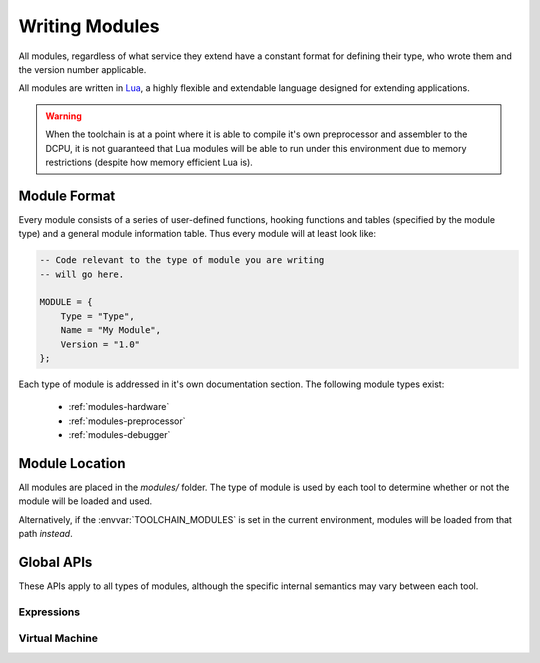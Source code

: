 .. _modules-writing:

Writing Modules
=============================================

All modules, regardless of what service they extend have a constant format for defining
their type, who wrote them and the version number applicable.

All modules are written in `Lua <http://www.lua.org/>`_, a highly flexible and extendable language designed
for extending applications.

.. warning::

    When the toolchain is at a point where it is able to compile it's own preprocessor
    and assembler to the DCPU, it is not guaranteed that Lua modules will be able to
    run under this environment due to memory restrictions (despite how memory efficient
    Lua is).
    
Module Format
--------------------

Every module consists of a series of user-defined functions, hooking functions and tables (specified by
the module type) and a general module information table.  Thus every module will at least look like:

.. code-block:: lua

    -- Code relevant to the type of module you are writing
    -- will go here.

    MODULE = {
        Type = "Type", 
        Name = "My Module",
        Version = "1.0"
    };

Each type of module is addressed in it's own documentation section.  The following module types
exist:

  * :ref:`modules-hardware`
  * :ref:`modules-preprocessor`
  * :ref:`modules-debugger`

Module Location
--------------------

All modules are placed in the `modules/` folder.  The type of module is used by each tool to determine
whether or not the module will be loaded and used.

Alternatively, if the :envvar:`TOOLCHAIN_MODULES` is set in the current environment, modules will be loaded
from that path *instead*.

.. envvar:: TOOLCHAIN_MODULES

    The path to load modules from instead of the `modules/` folder.

Global APIs
-------------------

These APIs apply to all types of modules, although the specific internal semantics may vary
between each tool.

Expressions
~~~~~~~~~~~~~~~~~~

.. py:function:: expression_create(str)

    Parses `str` into an expression, returning a table that
    matches :py:class:`expression`, or nil if the string could
    not be parsed successfully.

.. py:class:: expression

    .. py:attribute:: a
        :noindex:
    
        The first operand.
        
    .. py:attribute:: b
        :noindex:
    
        The second operand.
        
    .. py:attribute:: a_type
        :noindex:
    
        The type of the first operand, either "EXPRESSION" or "NUMBER".
        
    .. py:attribute:: b_type
        :noindex:
    
        The type of the second operand.
        
    .. py:attribute:: op
        :noindex:
    
        The expression operator, either nil (invalid), "+",
        "-", "*", "/", "%", "==", "!=", "<", "<=", ">",
        ">=", "&", "|" or "^".
        
        See also :ref:`preprocessor-expressions`.

    .. py:function:: evaluate()
        :noindex:
    
        Evaluates the expression, returning the numeric result.
        
    .. py:function:: representation()
        :noindex:
    
        Returns the string representation of this expression,
        recursively representing all sub-expressions inside this
        expression.
        
Virtual Machine
~~~~~~~~~~~~~~~~~~~~~~

.. py:class:: cpu

    .. py:attribute:: ram
        :noindex:
    
        An array of 0x10000 elements through which the values
        of individual RAM addresses can be retrieved and modified.
        
        .. code-block:: lua

            a = cpu.ram[0x0100];    -- Get the value at 0x0100.
            cpu.ram[0x200] = a * 2; -- Double it and store in 0x0200.
            
    .. py:attribute:: registers
        :noindex:
    
        An object through which CPU registers can be retrieved and
        modified.  The valid CPU registers are `A`, `B`, `C`,
        `X`, `Y`, `Z`, `I`, `J`, `PC`, `SP`, `EX`, `IA`
        (case-insensitive).
        
        .. code-block:: lua

            val = cpu.registers.A;     -- Get the value in register A.
            cpu.registers.PC = a * 2;  -- Jump current execution to double the value of A.
            cpu.registers.EX = 0xFFFF; -- Set the overflow register to 0xFFFF.

    .. py:attribute:: irq
        :noindex:
    
        The queue of current interrupts that are yet to be handled.
        You can not modify the interrupt queue.
        
        .. code-block:: lua

            a = #cpu.irq;           -- Get the total number of interrupts.
            a = cpu.irq[1];         -- Get the first interrupt in the queue.
    
    .. py:function:: disassemble(address)
        :noindex:
    
        Returns an :py:class:`instruction` object that represents the
        instruction located at the address `address`.

.. py:class:: instruction

    A table representing a DCPU-16 instruction.

    .. py:attribute:: original
        :noindex:
        
        A table will the following fields:
        
        .. py:attribute:: full
            :noindex:
            
            The full, original 16-bit word.
        
        .. py:attribute:: op
            :noindex:
            
            The original opcode, before resolving into non-basic opcodes.
            
        .. py:attribute:: a
            :noindex:
            
            The original A parameter, before resolving into a value.
            
        .. py:attribute:: b
            :noindex:
            
            The original B parameter, before resolving into a value.
            
    .. py:attribute:: pretty
        :noindex:
        
        A table will the following fields:
        
        .. py:attribute:: op
            :noindex:
            
            The pretty printed, string representation of the opcode.  Can
            be nil if the value at the disassembled address does not
            represent any known instruction.
            
        .. py:attribute:: a
            :noindex:
            
            The pretty printed, string representation of the A parameter.
            Should only be nil if `op` is also nil.
            
        .. py:attribute:: b
            :noindex:
            
            The pretty printed, string representation of the B parameter.
            Can be nil if `op` is either nil or if the instruction is non-basic.
            
    .. py:attribute:: op
        :noindex:
        
        The resolved opcode, taking into account non-basic resolution.  Thus
        this field can contain both basic and non-basic opcodes (use `original.op`
        to determine what this field contains).
            
    .. py:attribute:: a
        :noindex:
        
        The resolved A value.  The A parameter is evaluated in order to fill this
        field and thus this represents the value of a memory address, register, etc.
        
    .. py:attribute:: b
        :noindex:
        
        The resolved B value.  The B parameter is evaluated in order to fill this
        field and thus this represents the value of a memory address, register, etc.
        If the instruction is non-basic, this field will be 0 (not nil!).
        
    .. py:attribute:: size
        :noindex:
        
        The total number of words that this instruction occupies.  This value will
        either be 1, 2 or 3 (unless the DCPU-16 specification changes in the future).
        
    .. py:attribute:: extra
        :noindex:
        
        An array of the additional words (excluding the first word which can be read
        using `original.full` field) used by this instruction.  This array does not
        sort the values; they are in the order that they are in memory.  Thus this
        array could contain a single word that matches up to either the A or B parameter.
        This array at most contains 2 entries (at indicies 1 and 2).
        
    .. py:attribute:: next
        :noindex:
        
        An array of the next values used by this instruction.  Unlike `extra`, this
        array is mapped such that the value at `next[1]` represents the next value for
        the A parameter and the value at `next[2]` represents the next value for the
        B parameter.  If either parameter does not use a next value, then the associated
        value in this array will be nil.
        